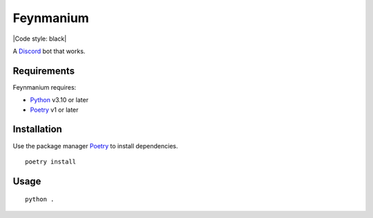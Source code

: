 Feynmanium
==========

|Code style: black|

A `Discord`_ bot that works.

Requirements
------------

Feynmanium requires:

-  `Python`_ v3.10 or later
-  `Poetry`_ v1 or later

Installation
------------

Use the package manager `Poetry`_ to install dependencies.

::

   poetry install

Usage
-----

::

   python .

.. _Discord: https://discord.com/
.. _Python: https://python.org/
.. _Poetry: https://python-poetry.org/

.. |Code style: black| image: https://img.shields.io/badge/code%20style-black-000000.svg
   :target: https://github.com/psf/black
